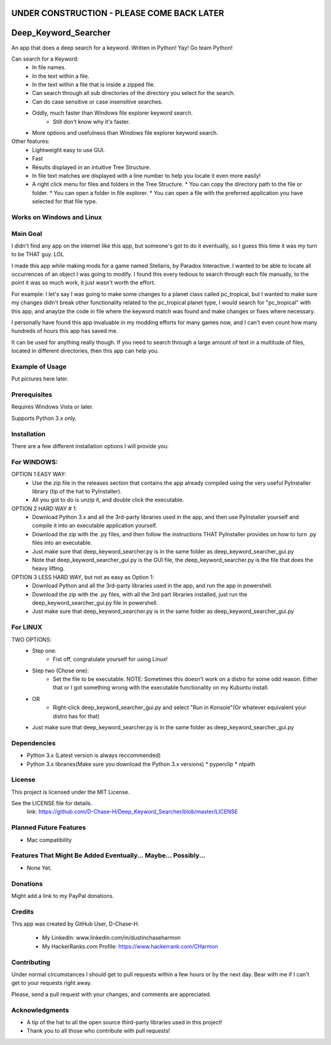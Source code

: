 ===========================================
UNDER CONSTRUCTION - PLEASE COME BACK LATER
===========================================

===========================
Deep_Keyword_Searcher
===========================

An app that does a deep search for a keyword.
Written in Python!
Yay!
Go team Python!

Can search for a Keyword:
   - In file names.
   - In the text within a file.
   - In the text within a file that is inside a zipped file.
   - Can search through all sub directories of the directory you select for the search.
   - Can do case sensitive or case insensitive searches.
   - Oddly, much faster than Windows file explorer keyword search.
       * Still don't know why it's faster.
   - More options and usefulness than Windows file explorer keyword search.

Other features:
   - Lightweight easy to use GUI.
   - Fast
   - Results displayed in an intuitive Tree Structure.
   - In file text matches are displayed with a line number to help you locate it even more easily!
   - A right click menu for files and folders in the Tree Structure.
     * You can copy the directory path to the file or folder.
     * You can open a folder in file explorer.
     * You can open a file with the preferred application you have selected for that file type.

Works on Windows and Linux
==========================

Main Goal
=========
I didn't find any app on the internet like this app, but someone's got to do it
eventually, so I guess this time it was my turn to be THAT guy. LOL

I made this app while making mods for a game named Stellaris, by Paradox
Interactive. I wanted to be able to locate all occurrences of an object I was
going to modify. I found this every tedious to search through each file
manually, to the point it was so much work, it just wasn't worth the effort.

For example: I let's say I was going to make some changes to a planet class
called pc_tropical, but I wanted to make sure my changes didn't break other
functionality related to the pc_tropical planet type, I would search for
"pc_tropical" with this app, and anaylze the code in file where the keyword
match was found and make changes or fixes where necessary.

I personally have found this app invaluable in my modding efforts for many games
now, and I can't even count how many hundreds of hours this app has saved me.

It can be used for anything really though. If you need to search through a large
amount of text in a multitude of files, located in different directories, then
this app can help you.

Example of Usage
================

Put pictures here later.


Prerequisites
=============

Requires Windows Vista or later.

Supports Python 3.x only.

Installation
============

There are a few different installation options I will provide you:


For WINDOWS:
===========

OPTION 1 EASY WAY:
   - Use the zip file in the releases section that contains the app already compiled using the very useful PyInstaller library (tip of the hat to PyInstaller).
   - All you got to do is unzip it, and double click the executable.

OPTION 2 HARD WAY # 1:
   - Download Python 3.x and all the 3rd-party libraries used in the app, and then use PyInstaller yourself and compile it into an executable application yourself.
   - Download the zip with the .py files, and then follow the instructions THAT PyInstaller provides on how to turn .py files into an executable.
   - Just make sure that deep_keyword_searcher.py is in the same folder as deep_keyword_searcher_gui.py
   - Note that deep_keyword_searcher_gui.py is the GUI file, the deep_keyword_searcher.py is the file that does the heavy lifting.

OPTION 3 LESS HARD WAY, but not as easy as Option 1:
   - Download Python and all the 3rd-party libraries used in the app, and run the app in powershell.
   - Download the zip with the .py files, with all the 3rd part libraries installed, just run the deep_keyword_searcher_gui.py file in powershell.
   - Just make sure that deep_keyword_searcher.py is in the same folder as deep_keyword_searcher_gui.py


For LINUX
==========
TWO OPTIONS:
   - Step one:
      * Fist off, congratulate yourself for using Linux!
   - Step two (Chose one):
      * Set the file to be executable. NOTE: Sometimes this doesn't work on a distro for some odd reason. Either that or I got something wrong with the executable functionality on my Kubuntu install.
   - OR
      * Right-click deep_keyword_searcher_gui.py and select "Run in Konsole"(Or whatever equivalent your distro has for that)
   - Just make sure that deep_keyword_searcher.py is in the same folder as deep_keyword_searcher_gui.py


Dependencies
============

- Python 3.x (Latest version is always reccommended)
- Python 3.x libraries(Make sure you download the Python 3.x versions)
  * pyperclip
  * ntpath

License
=======
This project is licensed under the MIT License.

See the LICENSE file for details.
 link: https://github.com/D-Chase-H/Deep_Keyword_Searcher/blob/master/LICENSE


Planned Future Features
=======================
* Mac compatibility

Features That Might Be Added Eventually... Maybe... Possibly...
===============================================================
* None Yet.


Donations
=========
Might add a link to my PayPal donations.

Credits
=======

This app was created by GitHub User, D-Chase-H.

    * My LinkedIn: www.linkedin.com/in/dustinchaseharmon

    * My HackerRanks.com Profile: https://www.hackerrank.com/CHarmon

Contributing
============
Under normal circumstances I should get to pull requests within a few hours or
by the next day. Bear with me if I can't get to your requests right away.

Please, send a pull request with your changes, and comments are appreciated.

Acknowledgments
===============

- A tip of the hat to all the open source third-party libraries used in
  this project!
- Thank you to all those who contribute with pull requests!
